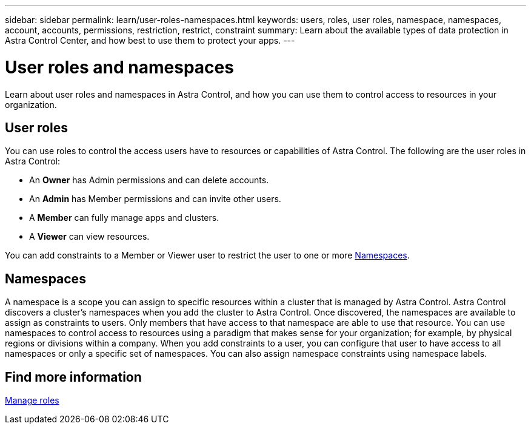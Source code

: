 ---
sidebar: sidebar
permalink: learn/user-roles-namespaces.html
keywords: users, roles, user roles, namespace, namespaces, account, accounts, permissions, restriction, restrict, constraint
summary: Learn about the available types of data protection in Astra Control Center, and how best to use them to protect your apps.
---

= User roles and namespaces
:hardbreaks:
:icons: font
:imagesdir: ../media/learn/

Learn about user roles and namespaces in Astra Control, and how you can use them to control access to resources in your organization.

== User roles
You can use roles to control the access users have to resources or capabilities of Astra Control. The following are the user roles in Astra Control:

* An *Owner* has Admin permissions and can delete accounts.
* An *Admin* has Member permissions and can invite other users.
* A *Member* can fully manage apps and clusters.
* A *Viewer* can view resources.

You can add constraints to a Member or Viewer user to restrict the user to one or more <<Namespaces>>.

== Namespaces

A namespace is a scope you can assign to specific resources within a cluster that is managed by Astra Control. Astra Control discovers a cluster's namespaces when you add the cluster to Astra Control. Once discovered, the namespaces are available to assign as constraints to users. Only members that have access to that namespace are able to use that resource. You can use namespaces to control access to resources using a paradigm that makes sense for your organization; for example, by physical regions or divisions within a company. When you add constraints to a user, you can configure that user to have access to all namespaces or only a specific set of namespaces. You can also assign namespace constraints using namespace labels.

== Find more information
link:../use/manage-roles.html[Manage roles]

